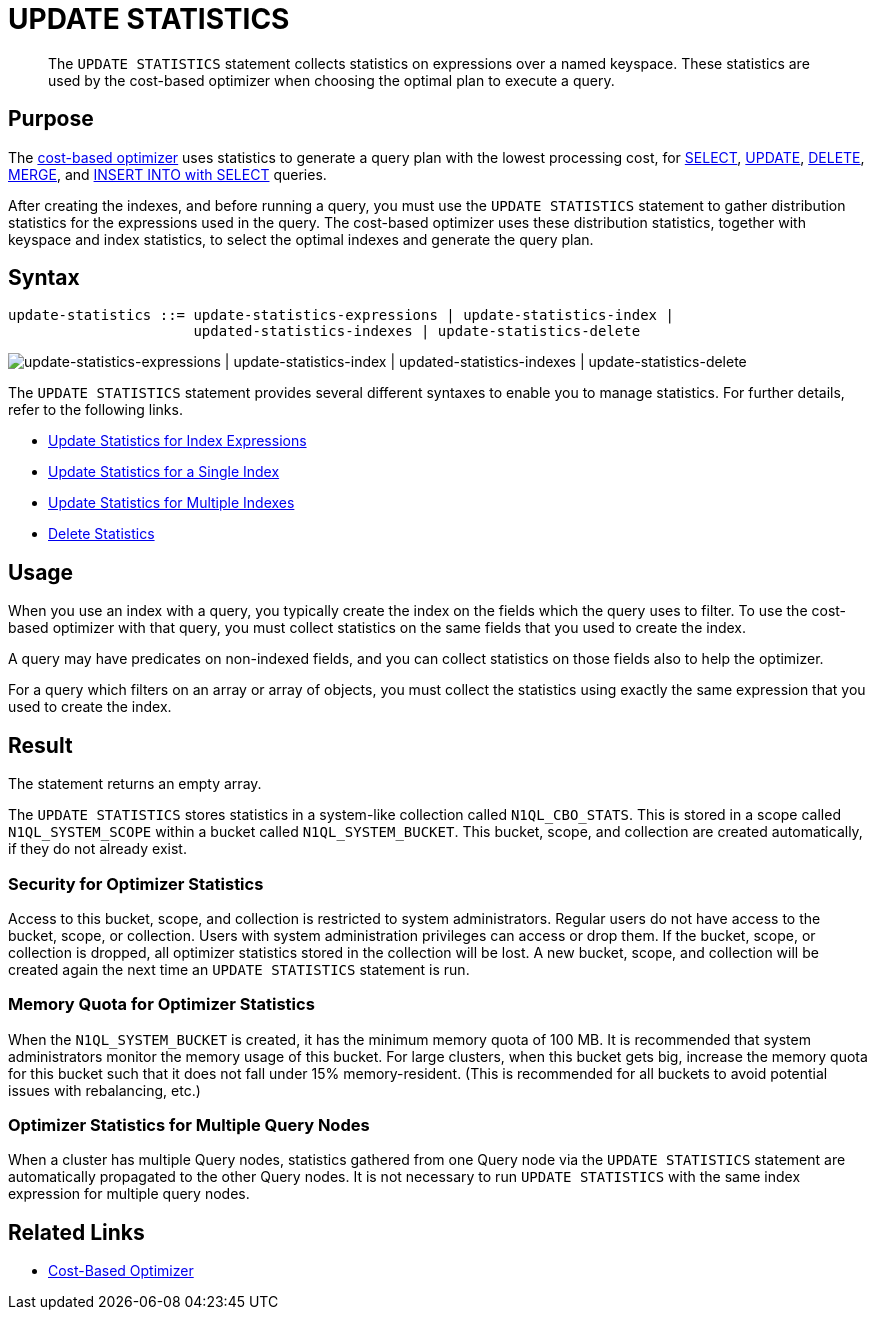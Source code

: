 = UPDATE STATISTICS
:description: pass:q[The `UPDATE STATISTICS` statement collects statistics on expressions over a named keyspace.]
:page-topic-type: concept
:page-status: Couchbase Server 7.0
:page-edition: Enterprise Edition
:imagesdir: ../../assets/images

// Cross-references
:n1ql: xref:n1ql-language-reference
:cbo: {n1ql}/cost-based-optimizer.adoc
:select: {n1ql}/selectintro.adoc
:update: {n1ql}/update.adoc
:delete: {n1ql}/delete.adoc
:merge: {n1ql}/merge.adoc
:insert: {n1ql}/insert.adoc

//Related links
:updatestatistics: {n1ql}/updatestatistics.adoc
:statistics-expressions: {n1ql}/statistics-expressions.adoc
:statistics-index: {n1ql}/statistics-index.adoc
:statistics-indexes: {n1ql}/statistics-indexes.adoc
:statistics-delete: {n1ql}/statistics-delete.adoc

[abstract]
{description}
These statistics are used by the cost-based optimizer when choosing the optimal plan to execute a query.

[[purpose]]
== Purpose

The {cbo}[cost-based optimizer] uses statistics to generate a query plan with the lowest processing cost, for {select}[SELECT], {update}[UPDATE], {delete}[DELETE], {merge}[MERGE], and {insert}[INSERT INTO with SELECT] queries.

After creating the indexes, and before running a query, you must use the `UPDATE STATISTICS` statement to gather distribution statistics for the expressions used in the query.
The cost-based optimizer uses these distribution statistics, together with keyspace and index statistics, to select the optimal indexes and generate the query plan.

[[syntax]]
== Syntax

[subs="normal"]
----
update-statistics ::= update-statistics-expressions | update-statistics-index |
                      updated-statistics-indexes | update-statistics-delete
----

image::n1ql-language-reference/update-statistics.png["update-statistics-expressions | update-statistics-index | updated-statistics-indexes | update-statistics-delete"]

The `UPDATE STATISTICS` statement provides several different syntaxes to enable you to manage statistics.
For further details, refer to the following links.

* {statistics-expressions}[Update Statistics for Index Expressions]
* {statistics-index}[Update Statistics for a Single Index]
* {statistics-indexes}[Update Statistics for Multiple Indexes]
* {statistics-delete}[Delete Statistics]

[[usage]]
== Usage

When you use an index with a query, you typically create the index on the fields which the query uses to filter.
To use the cost-based optimizer with that query, you must collect statistics on the same fields that you used to create the index.

A query may have predicates on non-indexed fields, and you can collect statistics on those fields also to help the optimizer.

For a query which filters on an array or array of objects, you must collect the statistics using exactly the same expression that you used to create the index.

[[result]]
== Result

The statement returns an empty array.

The `UPDATE STATISTICS` stores statistics in a system-like collection called `N1QL_CBO_STATS`.
This is stored in a scope called `N1QL_SYSTEM_SCOPE` within a bucket called `N1QL_SYSTEM_BUCKET`.
This bucket, scope, and collection are created automatically, if they do not already exist.

=== Security for Optimizer Statistics

Access to this bucket, scope, and collection is restricted to system administrators.
Regular users do not have access to the bucket, scope, or collection.
Users with system administration privileges can access or drop them.
If the bucket, scope, or collection is dropped, all optimizer statistics stored in the collection will be lost.
A new bucket, scope, and collection will be created again the next time an `UPDATE STATISTICS` statement is run.

=== Memory Quota for Optimizer Statistics

When the `N1QL_SYSTEM_BUCKET` is created, it has the minimum memory quota of 100 MB.
It is recommended that system administrators monitor the memory usage of this bucket.
For large clusters, when this bucket gets big, increase the memory quota for this bucket such that it does not fall under 15% memory-resident.
(This is recommended for all buckets to avoid potential issues with rebalancing, etc.)

=== Optimizer Statistics for Multiple Query Nodes

When a cluster has multiple Query nodes, statistics gathered from one Query node via the `UPDATE STATISTICS` statement are automatically propagated to the other Query nodes.
It is not necessary to run `UPDATE STATISTICS` with the same index expression for multiple query nodes.

== Related Links

* {cbo}[Cost-Based Optimizer]